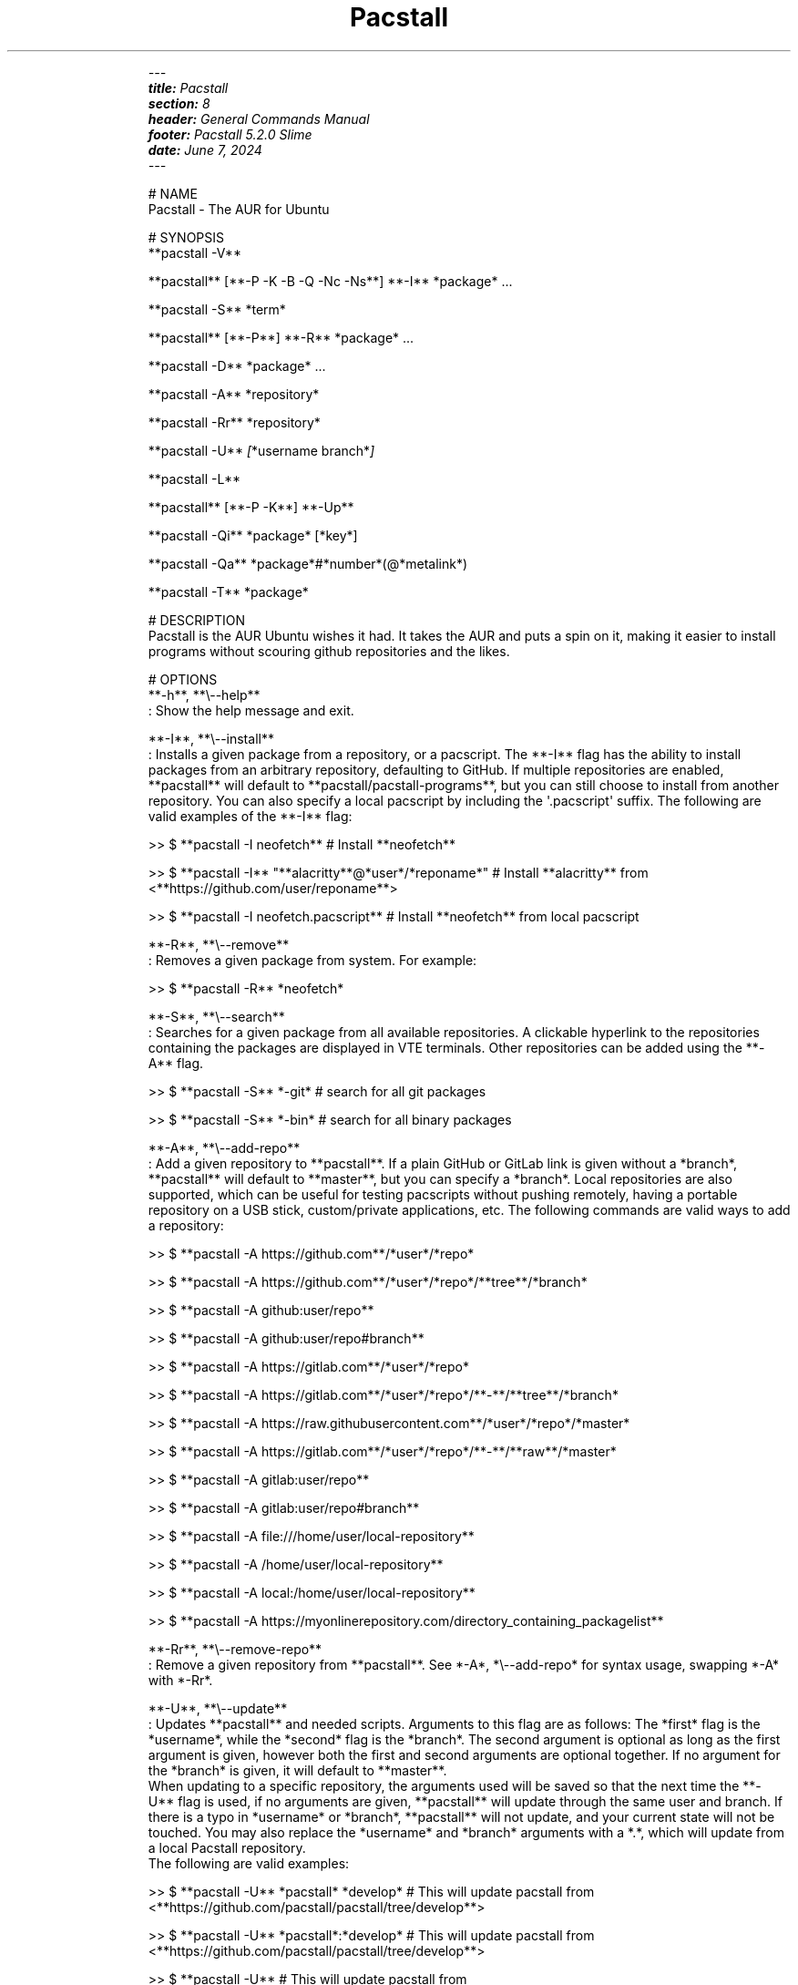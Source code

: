 .\" Automatically generated by Pandoc 3.2
.\"
.TH "" "" "" "" ""
.IP
.EX
\f[I]\-\-\-\f[R]
\f[BI]title:\f[R]\f[I] Pacstall\f[R]
\f[BI]section:\f[R]\f[I] 8\f[R]
\f[BI]header:\f[R]\f[I] General Commands Manual\f[R]
\f[BI]footer:\f[R]\f[I] Pacstall 5.2.0 Slime\f[R]
\f[BI]date:\f[R]\f[I] June 7, 2024\f[R]
\f[I]\-\-\-\f[R]

# NAME
Pacstall \- The AUR for Ubuntu

# SYNOPSIS
**pacstall \-V**

**pacstall** [**\-P \-K \-B \-Q \-Nc \-Ns**] **\-I** *package* ...

**pacstall \-S** *term*

**pacstall** [**\-P**] **\-R** *package* ...

**pacstall \-D** *package* ...

**pacstall \-A** *repository*

**pacstall \-Rr** *repository*

**pacstall \-U** \f[I][\f[R]*username branch*\f[I]]\f[R]

**pacstall \-L**

**pacstall** [**\-P \-K**] **\-Up**

**pacstall \-Qi** *package* [*key*]

**pacstall \-Qa** *package*#*number*(\[at]*metalink*)

**pacstall \-T** *package*

# DESCRIPTION
Pacstall is the AUR Ubuntu wishes it had. It takes the AUR and puts a spin on it, making it easier to install programs without scouring github repositories and the likes.

# OPTIONS
**\-h**, **\[rs]\-\-help**
: Show the help message and exit.

**\-I**, **\[rs]\-\-install**
: Installs a given package from a repository, or a pacscript. The **\-I** flag has the ability to install packages from an arbitrary repository, defaulting to GitHub. If multiple repositories are enabled, **pacstall** will default to **pacstall/pacstall\-programs**, but you can still choose to install from another repository. You can also specify a local pacscript by including the \[aq].pacscript\[aq] suffix. The following are valid examples of the **\-I** flag:

>> $ **pacstall \-I neofetch** # Install **neofetch**

>> $ **pacstall \-I** \[dq]**alacritty**\[at]*user*/*reponame*\[dq] # Install **alacritty** from <**https://github.com/user/reponame**>

>> $ **pacstall \-I neofetch.pacscript** # Install **neofetch** from local pacscript

**\-R**, **\[rs]\-\-remove**
: Removes a given package from system. For example:

>> $ **pacstall \-R** *neofetch*

**\-S**, **\[rs]\-\-search**
: Searches for a given package from all available repositories. A clickable hyperlink to the repositories containing the packages are displayed in VTE terminals. Other repositories can be added using the **\-A** flag.

>> $ **pacstall \-S** *\-git* # search for all git packages

>> $ **pacstall \-S** *\-bin* # search for all binary packages

**\-A**, **\[rs]\-\-add\-repo**
: Add a given repository to **pacstall**. If a plain GitHub or GitLab link is given without a *branch*, **pacstall** will default to **master**, but you can specify a *branch*. Local repositories are also supported, which can be useful for testing pacscripts without pushing remotely, having a portable repository on a USB stick, custom/private applications, etc. The following commands are valid ways to add a repository:

>> $ **pacstall \-A https://github.com**/*user*/*repo*

>> $ **pacstall \-A https://github.com**/*user*/*repo*/**tree**/*branch*

>> $ **pacstall \-A github:user/repo**

>> $ **pacstall \-A github:user/repo#branch**

>> $ **pacstall \-A https://gitlab.com**/*user*/*repo*

>> $ **pacstall \-A https://gitlab.com**/*user*/*repo*/**\-**/**tree**/*branch*

>> $ **pacstall \-A https://raw.githubusercontent.com**/*user*/*repo*/*master*

>> $ **pacstall \-A https://gitlab.com**/*user*/*repo*/**\-**/**raw**/*master*

>> $ **pacstall \-A gitlab:user/repo**

>> $ **pacstall \-A gitlab:user/repo#branch**

>> $ **pacstall \-A file:///home/user/local\-repository**

>> $ **pacstall \-A /home/user/local\-repository**

>> $ **pacstall \-A local:/home/user/local\-repository**

>> $ **pacstall \-A https://myonlinerepository.com/directory_containing_packagelist**

**\-Rr**, **\[rs]\-\-remove\-repo**
: Remove a given repository from **pacstall**. See *\-A*, *\[rs]\-\-add\-repo* for syntax usage, swapping *\-A* with *\-Rr*.

**\-U**, **\[rs]\-\-update**
: Updates **pacstall** and needed scripts. Arguments to this flag are as follows: The *first* flag is the *username*, while the *second* flag is the *branch*. The second argument is optional as long as the first argument is given, however both the first and second arguments are optional together. If no argument for the *branch* is given, it will default to **master**.
When updating to a specific repository, the arguments used will be saved so that the next time the **\-U** flag is used, if no arguments are given, **pacstall** will update through the same user and branch. If there is a typo in *username* or *branch*, **pacstall** will not update, and your current state will not be touched. You may also replace the *username* and *branch* arguments with a *.*, which will update from a local Pacstall repository.
The following are valid examples:

>> $ **pacstall \-U** *pacstall* *develop* # This will update pacstall from <**https://github.com/pacstall/pacstall/tree/develop**>

>> $ **pacstall \-U** *pacstall*:*develop* # This will update pacstall from <**https://github.com/pacstall/pacstall/tree/develop**>

>> $ **pacstall \-U** # This will update pacstall from <**https://github.com/pacstall/pacstall/tree/develop**>, because the previous arguments were saved

>> $ **pacstall \-U** *user* # This will update pacstall from <**https://github.com/user/pacstall/tree/master**>

>> $ **pacstall \-U .** # This will update pacstall from a local Pacstall repository

**\-Up**, **\[rs]\-\-upgrade**
: Upgrade packages that have a newer version.

**\-L**, **\[rs]\-\-list**
: List installed packages.

**\-T**, **\[rs]\-\-tree**
: Display a tree graph of a package.

**\-V**, **\[rs]\-\-version**
: Lists **pacstall** version and name.

**\-D**, **\[rs]\-\-download**
: Download pacscript to current directory. You can specify an arbitrary repository like so:

>> $ **pacstall \-D neofetch**\[at]*user*/*reponame* # This downloads the neofetch pacscript from <**https://github.com/user/reponame**>

**\-Qi**, **\[rs]\-\-query\-info**
: Display metadata of an installed package. Supply a key from the output to get it\[aq]s value. If a key has spaces in it, replace them with an underscore. For example:

>> $ **pacstall \-Qi** *neofetch* *install_type*

**\-Qa**, **\[rs]\-\-quality\-assurance**
: Test a package from a PR downstream, before it is merged. Used like:

>> $ **pacstall \-Qa** *firefox\-bin*#*5853*
>> $ **pacstall \-Qa** *firefox\-bin*#*5853*\[at]*github:pacstall/pacstall\-programs*
>> $ **pacstall \-Qa** *firefox\-bin*\[at]*github:pacstall/pacstall\-programs*#*5853*

: Where the *package* is given first, followed by the pull request *NUM*, separated by a *#*.
: Optionally, a *metalink* separated by a *\[at]* may be provided before or after the *#NUM*.
: The *metalink* is broken down into 3 parts: *provider*, *owner*, and *repo*.
: The *owner* should be the owner of the repository the PR is being merged into, *not* the user who created the PR.
: No other flags should be provided to this command.

**\-P**, **\[rs]\-\-disable\-prompts**
: Add this flag alongside other commands to disable prompts and accept all defaults. For example:

>> $ **pacstall \-PR** *neofetch*

**\-K**, **\[rs]\-\-keep**
: Add this flag alongside **\-I** and **\-Up** to keep the build of a package if the build process fails or succeeds.

**\-B**, **\[rs]\-\-build\-only**
: Add this flag alongside **\-I** and **\-Up** to just build the deb, and not install.

**\-Q**, **\[rs]\-\-quiet**
: Add this flag alongside **\-I** and **\-Up** to silence downloading.

**\-Nc**, **\[rs]\-\-nocheck**
: Add this flag alongside **\-I** and **\-Up** to skip the check() function when building.

**\-Ns**, **\[rs]\-\-nosandbox**
: Add this flag alongside **\-I** and **\-Up** to build without bwrap. This flag should be used with caution, and can lead to potential unwanted harm on a system. It is intended for use in environments such as chroot which have other levels of isolation.

# ENVIRONMENT
**DISABLE_PROMPTS**
: Equivalent of the **\-P** flag.

**PACSTALL_SUPPRESS_SOLUTIONS**
: Set this to remove suggestions given by Pacstall to fix problems.

**PACSTALL_BUILD_CORES**
: Set this to an integer to override the \f[BI]\[ga]nproc\[ga]\f[R] command and \f[BI]\[ga]${NCPU}\[ga]\f[R] variable in any Pacscript.

**PACSTALL_EDITOR**
: Sets the editor used by pacstall.

**PACSTALL_DOWNLOADER**
: Sets the downloading tool used. Can be set to \f[BI]\[ga]axel\[ga]\f[R], \f[BI]\[ga]wget\[ga]\f[R], \f[BI]\[ga]quiet\-wget\[ga]\f[R], or \f[BI]\[ga]curl\[ga]\f[R].

**PACSTALL_PAYLOAD**
: Sets the path to a pre\-downloaded package archive.

**NO_COLOR**
: Turns off all colors.

# FILES
**/usr/share/pacstall/repo/pacstallrepo**
: Repository database.

**/usr/share/pacstall/repo/update**
: Saved arguments used by the **\-U** flag.

**/usr/share/pacstall/scripts**
: Assorted scripts used by **pacstall** to operate.

# BUGS
If you find any bugs in Pacstall itself, please submit a bug request at <**https://github.com/pacstall/pacstall/issues**>.

If you find any bugs in a Pacscript, please submit a bug request at <**https://github.com/pacstall/pacstall\-programs/issues**>.

The main method Pacstall developers and users uses to communicate with each other is through Discord (<**https://discord.gg/yzrjXJV6K8**>), but we provide a Matrix instance as well (<**https://matrix.to/#/#pacstall:matrix.org**>).

# AUTHORS
The Pacstall team (pacstall\[at]pm.me)

\- Elsie19

\- wizard\-28

\- D\-Brox

\- saenai255

\- oklopfer

\- 0oAstro
.EE
.PP
Then run:
.IP
.EX
pandoc \-\-standalone \-\-to man pacstall.md \-o pacstall.8 \f[B]&&\f[R] gzip \-\-force \-9n pacstall.8 \f[B]&&\f[R] rm pacstall.md
.EE
=======
.\" Automatically generated by Pandoc 3.1.3
.\"
.\" Define V font for inline verbatim, using C font in formats
.\" that render this, and otherwise B font.
.ie "\f[CB]x\f[]"x" \{\
. ftr V B
. ftr VI BI
. ftr VB B
. ftr VBI BI
.\}
.el \{\
. ftr V CR
. ftr VI CI
. ftr VB CB
. ftr VBI CBI
.\}
.TH "Pacstall" "8" "May 23, 2024" "Pacstall 5.1.1 Indigo" "General Commands Manual"
.hy
.SH NAME
.PP
Pacstall - The AUR for Ubuntu
.SH SYNOPSIS
.PP
\f[B]pacstall -V\f[R]
.PP
\f[B]pacstall\f[R] [\f[B]-P -K -B -Q -Nc -Ns\f[R]] \f[B]-I\f[R]
\f[I]package\f[R] \&...
.PP
\f[B]pacstall -S\f[R] \f[I]term\f[R]
.PP
\f[B]pacstall\f[R] [\f[B]-P\f[R]] \f[B]-R\f[R] \f[I]package\f[R] \&...
.PP
\f[B]pacstall -D\f[R] \f[I]package\f[R] \&...
.PP
\f[B]pacstall -A\f[R] \f[I]repository\f[R]
.PP
\f[B]pacstall -Rr\f[R] \f[I]repository\f[R]
.PP
\f[B]pacstall -U\f[R] [\f[I]username branch\f[R]]
.PP
\f[B]pacstall -L\f[R]
.PP
\f[B]pacstall\f[R] [\f[B]-P -K\f[R]] \f[B]-Up\f[R]
.PP
\f[B]pacstall -Qi\f[R] \f[I]package\f[R] [\f[I]key\f[R]]
.PP
\f[B]pacstall -Qa\f[R]
\f[I]package\f[R]#\f[I]number\f[R](\[at]*metalink*)
.PP
\f[B]pacstall -T\f[R] \f[I]package\f[R]
.SH DESCRIPTION
.PP
Pacstall is the AUR Ubuntu wishes it had.
It takes the AUR and puts a spin on it, making it easier to install
programs without scouring github repositories and the likes.
.SH OPTIONS
.TP
\f[B]-h\f[R], \f[B]--help\f[R]
Show the help message and exit.
.TP
\f[B]-I\f[R], \f[B]--install\f[R]
Installs a given package from a repository, or a pacscript.
The \f[B]-I\f[R] flag has the ability to install packages from an
arbitrary repository, defaulting to GitHub.
If multiple repositories are enabled, \f[B]pacstall\f[R] will default to
\f[B]pacstall/pacstall-programs\f[R], but you can still choose to
install from another repository.
You can also specify a local pacscript by including the `.pacscript'
suffix.
The following are valid examples of the \f[B]-I\f[R] flag:
.RS
.RS
.PP
$ \f[B]pacstall -I neofetch\f[R] # Install \f[B]neofetch\f[R]
.RE
.RE
.RS
.RS
.PP
$ \f[B]pacstall -I\f[R]
\[lq]\f[B]alacritty\f[R]\[at]\f[I]user\f[R]/\f[I]reponame\f[R]\[rq] #
Install \f[B]alacritty\f[R] from
<\f[B]https://github.com/user/reponame\f[R]>
.RE
.RE
.RS
.RS
.PP
$ \f[B]pacstall -I neofetch.pacscript\f[R] # Install \f[B]neofetch\f[R]
from local pacscript
.RE
.RE
.TP
\f[B]-R\f[R], \f[B]--remove\f[R]
Removes a given package from system.
For example:
.RS
.RS
.PP
$ \f[B]pacstall -R\f[R] \f[I]neofetch\f[R]
.RE
.RE
.TP
\f[B]-S\f[R], \f[B]--search\f[R]
Searches for a given package from all available repositories.
A clickable hyperlink to the repositories containing the packages are
displayed in VTE terminals.
Other repositories can be added using the \f[B]-A\f[R] flag.
.RS
.RS
.PP
$ \f[B]pacstall -S\f[R] \f[I]-git\f[R] # search for all git packages
.RE
.RE
.RS
.RS
.PP
$ \f[B]pacstall -S\f[R] \f[I]-bin\f[R] # search for all binary packages
.RE
.RE
.TP
\f[B]-A\f[R], \f[B]--add-repo\f[R]
Add a given repository to \f[B]pacstall\f[R].
If a plain GitHub or GitLab link is given without a \f[I]branch\f[R],
\f[B]pacstall\f[R] will default to \f[B]master\f[R], but you can specify
a \f[I]branch\f[R].
Local repositories are also supported, which can be useful for testing
pacscripts without pushing remotely, having a portable repository on a
USB stick, custom/private applications, etc.
The following commands are valid ways to add a repository:
.RS
.RS
.PP
$ \f[B]pacstall -A https://github.com\f[R]/\f[I]user\f[R]/\f[I]repo\f[R]
.RE
.RE
.RS
.RS
.PP
$ \f[B]pacstall -A
https://github.com\f[R]/\f[I]user\f[R]/\f[I]repo\f[R]/\f[B]tree\f[R]/\f[I]branch\f[R]
.RE
.RE
.RS
.RS
.PP
$ \f[B]pacstall -A github:user/repo\f[R]
.RE
.RE
.RS
.RS
.PP
$ \f[B]pacstall -A github:user/repo#branch\f[R]
.RE
.RE
.RS
.RS
.PP
$ \f[B]pacstall -A https://gitlab.com\f[R]/\f[I]user\f[R]/\f[I]repo\f[R]
.RE
.RE
.RS
.RS
.PP
$ \f[B]pacstall -A
https://gitlab.com\f[R]/\f[I]user\f[R]/\f[I]repo\f[R]/\f[B]-\f[R]/\f[B]tree\f[R]/\f[I]branch\f[R]
.RE
.RE
.RS
.RS
.PP
$ \f[B]pacstall -A
https://raw.githubusercontent.com\f[R]/\f[I]user\f[R]/\f[I]repo\f[R]/\f[I]master\f[R]
.RE
.RE
.RS
.RS
.PP
$ \f[B]pacstall -A
https://gitlab.com\f[R]/\f[I]user\f[R]/\f[I]repo\f[R]/\f[B]-\f[R]/\f[B]raw\f[R]/\f[I]master\f[R]
.RE
.RE
.RS
.RS
.PP
$ \f[B]pacstall -A gitlab:user/repo\f[R]
.RE
.RE
.RS
.RS
.PP
$ \f[B]pacstall -A gitlab:user/repo#branch\f[R]
.RE
.RE
.RS
.RS
.PP
$ \f[B]pacstall -A file:///home/user/local-repository\f[R]
.RE
.RE
.RS
.RS
.PP
$ \f[B]pacstall -A /home/user/local-repository\f[R]
.RE
.RE
.RS
.RS
.PP
$ \f[B]pacstall -A local:/home/user/local-repository\f[R]
.RE
.RE
.RS
.RS
.PP
$ \f[B]pacstall -A
https://myonlinerepository.com/directory_containing_packagelist\f[R]
.RE
.RE
.TP
\f[B]-Rr\f[R], \f[B]--remove-repo\f[R]
Remove a given repository from \f[B]pacstall\f[R].
See \f[I]-A\f[R], \f[I]--add-repo\f[R] for syntax usage, swapping
\f[I]-A\f[R] with \f[I]-Rr\f[R].
.TP
\f[B]-U\f[R], \f[B]--update\f[R]
Updates \f[B]pacstall\f[R] and needed scripts.
Arguments to this flag are as follows: The \f[I]first\f[R] flag is the
\f[I]username\f[R], while the \f[I]second\f[R] flag is the
\f[I]branch\f[R].
The second argument is optional as long as the first argument is given,
however both the first and second arguments are optional together.
If no argument for the \f[I]branch\f[R] is given, it will default to
\f[B]master\f[R].
When updating to a specific repository, the arguments used will be saved
so that the next time the \f[B]-U\f[R] flag is used, if no arguments are
given, \f[B]pacstall\f[R] will update through the same user and branch.
If there is a typo in \f[I]username\f[R] or \f[I]branch\f[R],
\f[B]pacstall\f[R] will not update, and your current state will not be
touched.
You may also replace the \f[I]username\f[R] and \f[I]branch\f[R]
arguments with a \f[I].\f[R], which will update from a local Pacstall
repository.
The following are valid examples:
.RS
.RS
.PP
$ \f[B]pacstall -U\f[R] \f[I]pacstall\f[R] \f[I]develop\f[R] # This will
update pacstall from
<\f[B]https://github.com/pacstall/pacstall/tree/develop\f[R]>
.RE
.RE
.RS
.RS
.PP
$ \f[B]pacstall -U\f[R] \f[I]pacstall\f[R]:\f[I]develop\f[R] # This will
update pacstall from
<\f[B]https://github.com/pacstall/pacstall/tree/develop\f[R]>
.RE
.RE
.RS
.RS
.PP
$ \f[B]pacstall -U\f[R] # This will update pacstall from
<\f[B]https://github.com/pacstall/pacstall/tree/develop\f[R]>, because
the previous arguments were saved
.RE
.RE
.RS
.RS
.PP
$ \f[B]pacstall -U\f[R] \f[I]user\f[R] # This will update pacstall from
<\f[B]https://github.com/user/pacstall/tree/master\f[R]>
.RE
.RE
.RS
.RS
.PP
$ \f[B]pacstall -U .\f[R] # This will update pacstall from a local
Pacstall repository
.RE
.RE
.TP
\f[B]-Up\f[R], \f[B]--upgrade\f[R]
Upgrade packages that have a newer version.
.TP
\f[B]-L\f[R], \f[B]--list\f[R]
List installed packages.
.TP
\f[B]-T\f[R], \f[B]--tree\f[R]
Display a tree graph of a package.
.TP
\f[B]-V\f[R], \f[B]--version\f[R]
Lists \f[B]pacstall\f[R] version and name.
.TP
\f[B]-D\f[R], \f[B]--download\f[R]
Download pacscript to current directory.
You can specify an arbitrary repository like so:
.RS
.RS
.PP
$ \f[B]pacstall -D neofetch\f[R]\[at]\f[I]user\f[R]/\f[I]reponame\f[R] #
This downloads the neofetch pacscript from
<\f[B]https://github.com/user/reponame\f[R]>
.RE
.RE
.TP
\f[B]-Qi\f[R], \f[B]--query-info\f[R]
Display metadata of an installed package.
Supply a key from the output to get it\[cq]s value.
If a key has spaces in it, replace them with an underscore.
For example:
.RS
.RS
.PP
$ \f[B]pacstall -Qi\f[R] \f[I]neofetch\f[R] \f[I]install_type\f[R]
.RE
.RE
.TP
\f[B]-Qa\f[R], \f[B]--quality-assurance\f[R]
Test a package from a PR downstream, before it is merged.
Used like:
.RS
.RS
.PP
$ \f[B]pacstall -Qa\f[R] \f[I]firefox-bin\f[R]#\f[I]5853\f[R] $
\f[B]pacstall -Qa\f[R]
\f[I]firefox-bin\f[R]#\f[I]5853\f[R]\[at]\f[I]github:pacstall/pacstall-programs\f[R]
$ \f[B]pacstall -Qa\f[R]
\f[I]firefox-bin\f[R]\[at]\f[I]github:pacstall/pacstall-programs\f[R]#\f[I]5853\f[R]
.RE
.RE
.TP
: Where the \f[I]package\f[R] is given first, followed by the pull request \f[I]NUM\f[R], separated by a \f[I]#\f[R].
Optionally, a \f[I]metalink\f[R] separated by a \f[I]\[at]* may be
provided before or after the \f[R]#NUM*.
The \f[I]metalink\f[R] is broken down into 3 parts: \f[I]provider\f[R],
\f[I]owner\f[R], and \f[I]repo\f[R].
The \f[I]owner\f[R] should be the owner of the repository the PR is
being merged into, \f[I]not\f[R] the user who created the PR.
No other flags should be provided to this command.
.TP
\f[B]-P\f[R], \f[B]--disable-prompts\f[R]
Add this flag alongside other commands to disable prompts and accept all
